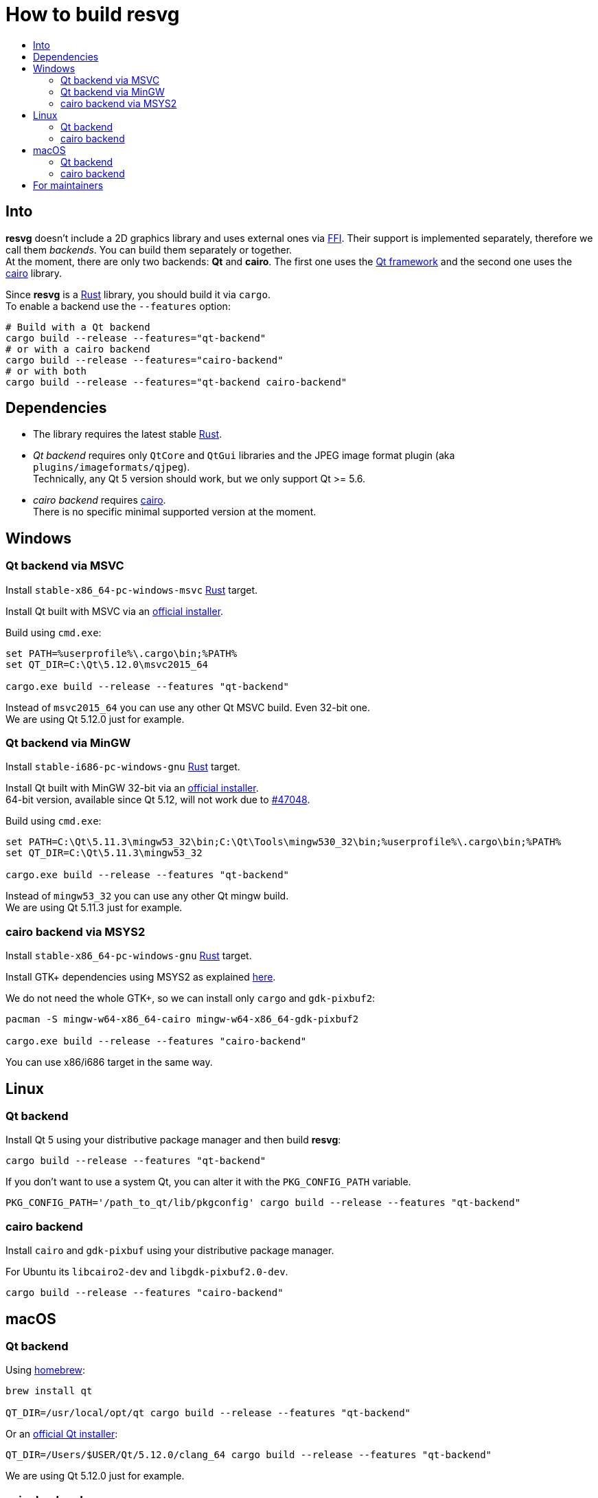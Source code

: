 :toc:
:toc-title:

= How to build *resvg*

== Into

*resvg* doesn't include a 2D graphics library and uses external ones via https://en.wikipedia.org/wiki/Foreign_function_interface[FFI].
Their support is implemented separately, therefore we call them _backends_.
You can build them separately or together. +
At the moment, there are only two backends: *Qt* and *cairo*.
The first one uses the https://www.qt.io/[Qt framework] and the second one uses the
https://www.cairographics.org/[cairo] library.

Since *resvg* is a https://www.rust-lang.org/[Rust] library, you should build it via `cargo`. +
To enable a backend use the `--features` option:

```bash
# Build with a Qt backend
cargo build --release --features="qt-backend"
# or with a cairo backend
cargo build --release --features="cairo-backend"
# or with both
cargo build --release --features="qt-backend cairo-backend"
```

== Dependencies

- The library requires the latest stable
  https://www.rust-lang.org/tools/install[Rust].
- _Qt backend_ requires only `QtCore` and `QtGui` libraries
  and the JPEG image format plugin (aka `plugins/imageformats/qjpeg`). +
  Technically, any Qt 5 version should work, but we only support Qt >= 5.6.

- _cairo backend_ requires https://www.cairographics.org/[cairo]. +
  There is no specific minimal supported version at the moment.

== Windows

=== Qt backend via MSVC

Install `stable-x86_64-pc-windows-msvc` https://www.rust-lang.org/tools/install[Rust] target.

Install Qt built with MSVC via an
http://download.qt.io/official_releases/online_installers/qt-unified-windows-x86-online.exe[official installer].

Build using `cmd.exe`:

```batch
set PATH=%userprofile%\.cargo\bin;%PATH%
set QT_DIR=C:\Qt\5.12.0\msvc2015_64

cargo.exe build --release --features "qt-backend"
```

Instead of `msvc2015_64` you can use any other Qt MSVC build. Even 32-bit one. +
We are using Qt 5.12.0 just for example.

=== Qt backend via MinGW

Install `stable-i686-pc-windows-gnu` https://www.rust-lang.org/tools/install[Rust] target.

Install Qt built with MinGW 32-bit via an
http://download.qt.io/official_releases/online_installers/qt-unified-windows-x86-online.exe[official installer]. +
64-bit version, available since Qt 5.12, will not work due to https://github.com/rust-lang/rust/issues/47048[#47048].

Build using `cmd.exe`:

```batch
set PATH=C:\Qt\5.11.3\mingw53_32\bin;C:\Qt\Tools\mingw530_32\bin;%userprofile%\.cargo\bin;%PATH%
set QT_DIR=C:\Qt\5.11.3\mingw53_32

cargo.exe build --release --features "qt-backend"
```

Instead of `mingw53_32` you can use any other Qt mingw build. +
We are using Qt 5.11.3 just for example.

=== cairo backend via MSYS2

Install `stable-x86_64-pc-windows-gnu` https://www.rust-lang.org/tools/install[Rust] target.

Install GTK+ dependencies using MSYS2 as explained
http://gtk-rs.org/docs/requirements.html#windows[here].

We do not need the whole GTK+, so we can install only `cargo` and `gdk-pixbuf2`:

```bash
pacman -S mingw-w64-x86_64-cairo mingw-w64-x86_64-gdk-pixbuf2

cargo.exe build --release --features "cairo-backend"
```

You can use x86/i686 target in the same way.

== Linux

=== Qt backend

Install Qt 5 using your distributive package manager and then build *resvg*:

```bash
cargo build --release --features "qt-backend"
```

If you don't want to use a system Qt, you can alter it with the `PKG_CONFIG_PATH` variable.

```bash
PKG_CONFIG_PATH='/path_to_qt/lib/pkgconfig' cargo build --release --features "qt-backend"
```

=== cairo backend

Install `cairo` and `gdk-pixbuf` using your distributive package manager.

For Ubuntu its `libcairo2-dev` and `libgdk-pixbuf2.0-dev`.

```bash
cargo build --release --features "cairo-backend"
```

== macOS

=== Qt backend

Using https://brew.sh/[homebrew]:

```bash
brew install qt

QT_DIR=/usr/local/opt/qt cargo build --release --features "qt-backend"
```

Or an
http://download.qt.io/official_releases/online_installers/qt-unified-mac-x64-online.dmg[official Qt installer]:

```bash
QT_DIR=/Users/$USER/Qt/5.12.0/clang_64 cargo build --release --features "qt-backend"
```

We are using Qt 5.12.0 just for example.

=== cairo backend

Using https://brew.sh/[homebrew]:

```bash
brew install cairo gdk-pixbuf

cargo build --release --features "cairo-backend"
```

== For maintainers

*resvg* consists of 4 parts:

- the Rust library (link:./src[src])
- the C library/bindings (link:./capi[capi])
- the CLI tool to render SVG (link:./tools/rendersvg[tools/rendersvg])
- the CLI tool to simplify SVG (link:./tools/usvg[tools/usvg])

All of them are optional and each one, except `usvg`, can be built with a specific backend.

No need to build `rendersvg` for each backend separately since it has a CLI switch
to choose which one to use in runtime.
Not sure how the Rust library can be packaged, but the C libraries should probably be built
separately.

So the final package can look like this:

```
/bin/rendersvg (does not depend on *.so)
/bin/usvg (completely optional)
/include/resvg.h (from capi/include)
/include/ResvgQt.h (from capi/include)
/lib/libresvg-cairo.so
/lib/libresvg-qt.so
```
